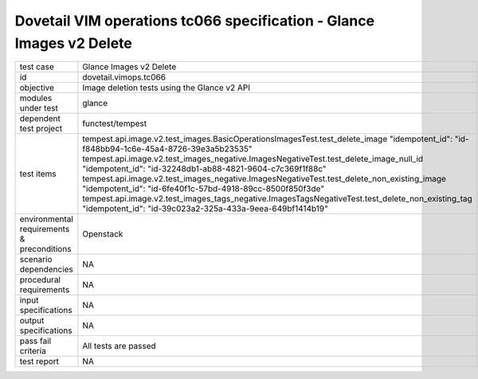 .. This work is licensed under a Creative Commons Attribution 4.0 International License.
.. http://creativecommons.org/licenses/by/4.0
.. (c) OPNFV and others

=====================================================================
Dovetail VIM operations tc066 specification - Glance Images v2 Delete 
=====================================================================


.. table::
   :class: longtable

+---------------------------+---------------------------------------------------------------------------------------------------------------+
|test case                  |Glance Images v2 Delete                                                                                        |
+---------------------------+---------------------------------------------------------------------------------------------------------------+
|id                         |dovetail.vimops.tc066                                                                                          |
+---------------------------+---------------------------------------------------------------------------------------------------------------+
|objective                  |Image deletion tests using the Glance v2 API                                                                   |
+---------------------------+---------------------------------------------------------------------------------------------------------------+
|modules under test         |glance                                                                                                         |
+---------------------------+---------------------------------------------------------------------------------------------------------------+
|dependent test project     |functest/tempest                                                                                               |  
+---------------------------+---------------------------------------------------------------------------------------------------------------+
|test items                 |tempest.api.image.v2.test_images.BasicOperationsImagesTest.test_delete_image                                   |
|                           |"idempotent_id": "id-f848bb94-1c6e-45a4-8726-39e3a5b23535"                                                     |
|                           |tempest.api.image.v2.test_images_negative.ImagesNegativeTest.test_delete_image_null_id                         |
|                           |"idempotent_id": "id-32248db1-ab88-4821-9604-c7c369f1f88c"                                                     |
|                           |tempest.api.image.v2.test_images_negative.ImagesNegativeTest.test_delete_non_existing_image                    |
|                           |"idempotent_id": "id-6fe40f1c-57bd-4918-89cc-8500f850f3de"                                                     |
|                           |tempest.api.image.v2.test_images_tags_negative.ImagesTagsNegativeTest.test_delete_non_existing_tag             |
|                           |"idempotent_id": "id-39c023a2-325a-433a-9eea-649bf1414b19"                                                     |
+---------------------------+---------------------------------------------------------------------------------------------------------------+
|environmental requirements |Openstack                                                                                                      |
|& preconditions            |                                                                                                               |
+---------------------------+---------------------------------------------------------------------------------------------------------------+
|scenario dependencies      |NA                                                                                                             |
+---------------------------+---------------------------------------------------------------------------------------------------------------+
|procedural requirements    |NA                                                                                                             |
+---------------------------+---------------------------------------------------------------------------------------------------------------+
|input specifications       |NA                                                                                                             |
+---------------------------+---------------------------------------------------------------------------------------------------------------+
|output specifications      |NA                                                                                                             |
+---------------------------+---------------------------------------------------------------------------------------------------------------+
|pass fail criteria         |All tests are passed                                                                                           |
+---------------------------+---------------------------------------------------------------------------------------------------------------+
|test report                |NA                                                                                                             |
+---------------------------+---------------------------------------------------------------------------------------------------------------+
